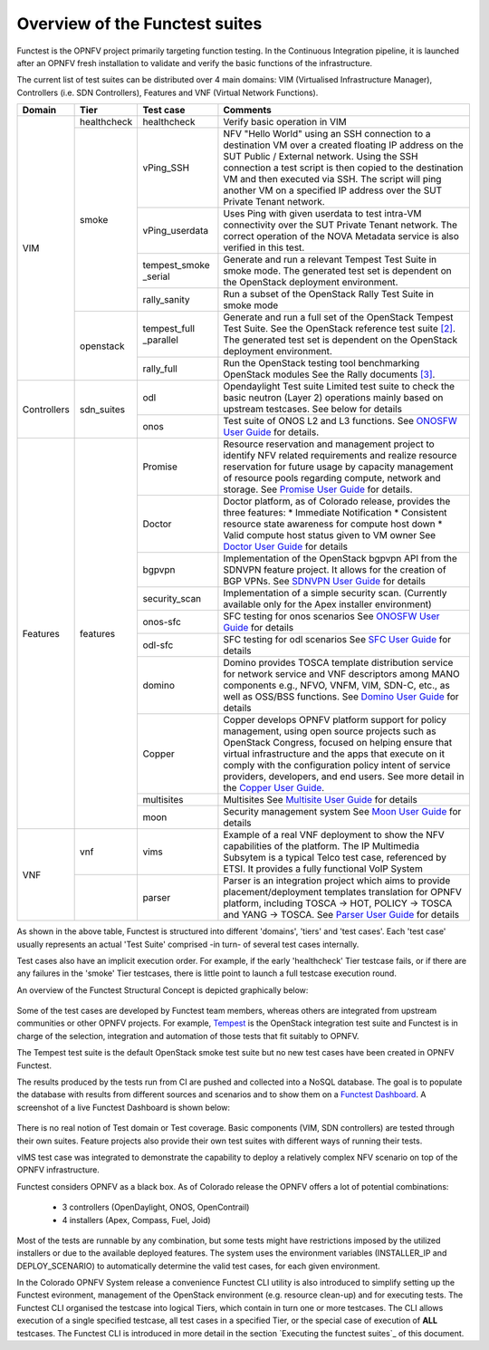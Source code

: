.. This work is licensed under a Creative Commons Attribution 4.0 International License.
.. http://creativecommons.org/licenses/by/4.0

Overview of the Functest suites
===============================

Functest is the OPNFV project primarily targeting function testing.
In the Continuous Integration pipeline, it is launched after an OPNFV fresh
installation to validate and verify the basic functions of the
infrastructure.

The current list of test suites can be distributed over 4 main domains: VIM
(Virtualised Infrastructure Manager), Controllers (i.e. SDN Controllers),
Features and VNF (Virtual Network Functions).

+-------------+---------------+----------------+----------------------------------+
| Domain      | Tier          | Test case      | Comments                         |
+=============+===============+================+==================================+
| VIM         | healthcheck   | healthcheck    | Verify basic operation in VIM    |
|             +---------------+----------------+----------------------------------+
|             | smoke         | vPing_SSH      | NFV "Hello World" using an SSH   |
|             |               |                | connection to a destination VM   |
|             |               |                | over a created floating IP       |
|             |               |                | address on the SUT Public /      |
|             |               |                | External network. Using the SSH  |
|             |               |                | connection a test script is then |
|             |               |                | copied to the destination        |
|             |               |                | VM and then executed via SSH.    |
|             |               |                | The script will ping another     |
|             |               |                | VM on a specified IP address over|
|             |               |                | the SUT Private Tenant network.  |
|             |               +----------------+----------------------------------+
|             |               | vPing_userdata | Uses Ping with given userdata    |
|             |               |                | to test intra-VM connectivity    |
|             |               |                | over the SUT Private Tenant      |
|             |               |                | network. The correct operation   |
|             |               |                | of the NOVA Metadata service is  |
|             |               |                | also verified in this test.      |
|             |               +----------------+----------------------------------+
|             |               | tempest_smoke  | Generate and run a relevant      |
|             |               | \_serial       | Tempest Test Suite in smoke mode.|
|             |               |                | The generated test set is        |
|             |               |                | dependent on the OpenStack       |
|             |               |                | deployment environment.          |
|             |               +----------------+----------------------------------+
|             |               | rally_sanity   | Run a subset of the OpenStack    |
|             |               |                | Rally Test Suite in smoke mode   |
|             +---------------+----------------+----------------------------------+
|             | openstack     | tempest_full   | Generate and run a full set of   |
|             |               | \_parallel     | the OpenStack Tempest Test Suite.|
|             |               |                | See the OpenStack reference test |
|             |               |                | suite `[2]`_. The generated      |
|             |               |                | test set is dependent on the     |
|             |               |                | OpenStack deployment environment.|
|             |               +----------------+----------------------------------+
|             |               | rally_full     | Run the OpenStack testing tool   |
|             |               |                | benchmarking OpenStack modules   |
|             |               |                | See the Rally documents `[3]`_.  |
+-------------+---------------+----------------+----------------------------------+
| Controllers | sdn_suites    | odl            | Opendaylight Test suite          |
|             |               |                | Limited test suite to check the  |
|             |               |                | basic neutron (Layer 2)          |
|             |               |                | operations mainly based on       |
|             |               |                | upstream testcases. See below    |
|             |               |                | for details                      |
|             |               +----------------+----------------------------------+
|             |               | onos           | Test suite of ONOS L2 and L3     |
|             |               |                | functions.                       |
|             |               |                | See `ONOSFW User Guide`_  for    |
|             |               |                | details.                         |
+-------------+---------------+----------------+----------------------------------+
| Features    | features      | Promise        | Resource reservation and         |
|             |               |                | management project to identify   |
|             |               |                | NFV related requirements and     |
|             |               |                | realize resource reservation for |
|             |               |                | future usage by capacity         |
|             |               |                | management of resource pools     |
|             |               |                | regarding compute, network and   |
|             |               |                | storage.                         |
|             |               |                | See `Promise User Guide`_ for    |
|             |               |                | details.                         |
|             |               +----------------+----------------------------------+
|             |               | Doctor         | Doctor platform, as of Colorado  |
|             |               |                | release, provides the three      |
|             |               |                | features:                        |
|             |               |                | * Immediate Notification         |
|             |               |                | * Consistent resource state      |
|             |               |                | awareness for compute host down  |
|             |               |                | * Valid compute host status      |
|             |               |                | given to VM owner                |
|             |               |                | See `Doctor User Guide`_ for     |
|             |               |                | details                          |
|             |               +----------------+----------------------------------+
|             |               | bgpvpn         | Implementation of the OpenStack  |
|             |               |                | bgpvpn API from the SDNVPN       |
|             |               |                | feature project. It allows for   |
|             |               |                | the creation of BGP VPNs.        |
|             |               |                | See `SDNVPN User Guide`_ for     |
|             |               |                | details                          |
|             |               +----------------+----------------------------------+
|             |               | security_scan  | Implementation of a simple       |
|             |               |                | security scan. (Currently        |
|             |               |                | available only for the Apex      |
|             |               |                | installer environment)           |
|             |               +----------------+----------------------------------+
|             |               | onos-sfc       | SFC testing for onos scenarios   |
|             |               |                | See `ONOSFW User Guide`_ for     |
|             |               |                | details                          |
|             |               +----------------+----------------------------------+
|             |               | odl-sfc        | SFC testing for odl scenarios    |
|             |               |                | See `SFC User Guide`_ for details|
|             |               +----------------+----------------------------------+
|             |               | domino         | Domino provides TOSCA template   |
|             |               |                | distribution service for network |
|             |               |                | service and VNF descriptors      |
|             |               |                | among MANO components e.g.,      |
|             |               |                | NFVO, VNFM, VIM, SDN-C, etc.,    |
|             |               |                | as well as OSS/BSS functions.    |
|             |               |                | See `Domino User Guide`_ for     |
|             |               |                | details                          |
|             |               +----------------+----------------------------------+
|             |               | Copper         | Copper develops OPNFV platform   |
|             |               |                | support for policy management,   |
|             |               |                | using open source projects such  |
|             |               |                | as OpenStack Congress, focused   |
|             |               |                | on helping ensure that virtual   |
|             |               |                | infrastructure and the apps that |
|             |               |                | execute on it comply with the    |
|             |               |                | configuration policy intent of   |
|             |               |                | service providers, developers,   |
|             |               |                | and end users. See more detail   |
|             |               |                | in the `Copper User Guide`_.     |
|             |               +----------------+----------------------------------+
|             |               | multisites     | Multisites                       |
|             |               |                | See `Multisite User Guide`_ for  |
|             |               |                | details                          |
|             |               +----------------+----------------------------------+
|             |               | moon           | Security management system       |
|             |               |                | See `Moon User Guide`_ for       |
|             |               |                | details                          |
+-------------+---------------+----------------+----------------------------------+
| VNF         | vnf           | vims           | Example of a real VNF deployment |
|             |               |                | to show the NFV capabilities of  |
|             |               |                | the platform. The IP Multimedia  |
|             |               |                | Subsytem is a typical Telco test |
|             |               |                | case, referenced by ETSI.        |
|             |               |                | It provides a fully functional   |
|             |               |                | VoIP System                      |
+             +---------------+----------------+----------------------------------+
|             |               | parser         | Parser is an integration project |
|             |               |                | which aims to provide            |
|             |               |                | placement/deployment templates   |
|             |               |                | translation for OPNFV platform,  |
|             |               |                | including TOSCA -> HOT, POLICY ->|
|             |               |                | TOSCA and YANG -> TOSCA.         |
|             |               |                | See `Parser User Guide`_ for     |
|             |               |                | details                          |
+-------------+---------------+----------------+----------------------------------+


As shown in the above table, Functest is structured into different 'domains',
'tiers' and 'test cases'. Each 'test case' usually represents an actual
'Test Suite' comprised -in turn- of several test cases internally.

Test cases also have an implicit execution order. For example, if the early
'healthcheck' Tier testcase fails, or if there are any failures in the 'smoke'
Tier testcases, there is little point to launch a full testcase execution round.

An overview of the Functest Structural Concept is depicted graphically below:

.. figure:: ../images/concepts_mapping_final.png
   :align: center
   :alt: Functest Concepts Structure

Some of the test cases are developed by Functest team members, whereas others
are integrated from upstream communities or other OPNFV projects. For example,
`Tempest <http://docs.openstack.org/developer/tempest/overview.html>`_ is the
OpenStack integration test suite and Functest is in charge of the selection,
integration and automation of those tests that fit suitably to OPNFV.

The Tempest test suite is the default OpenStack smoke test suite but no new test
cases have been created in OPNFV Functest.

The results produced by the tests run from CI are pushed and collected into a
NoSQL database. The goal is to populate the database with results from different
sources and scenarios and to show them on a `Functest Dashboard`_. A screenshot
of a live Functest Dashboard is shown below:

.. figure:: ../images/FunctestDashboardColorado.png
   :align: center
   :alt: Functest Dashboard


There is no real notion of Test domain or Test coverage. Basic components
(VIM, SDN controllers) are tested through their own suites. Feature projects
also provide their own test suites with different ways of running their tests.

vIMS test case was integrated to demonstrate the capability to deploy a
relatively complex NFV scenario on top of the OPNFV infrastructure.

Functest considers OPNFV as a black box. As of Colorado release the OPNFV
offers a lot of potential combinations:

  * 3 controllers (OpenDaylight, ONOS, OpenContrail)
  * 4 installers (Apex, Compass, Fuel, Joid)

Most of the tests are runnable by any combination, but some tests might have
restrictions imposed by the utilized installers or due to the available
deployed features. The system uses the environment variables (INSTALLER_IP and
DEPLOY_SCENARIO) to automatically determine the valid test cases, for each given
environment.

In the Colorado OPNFV System release a convenience Functest CLI utility is also
introduced to simplify setting up the Functest evironment, management of the
OpenStack environment (e.g. resource clean-up) and for executing tests.
The Functest CLI organised the testcase into logical Tiers, which contain in
turn one or more testcases. The CLI allows execution of a single specified
testcase, all test cases in a specified Tier, or the special case of execution
of **ALL** testcases. The Functest CLI is introduced in more detail in the
section `Executing the functest suites`_ of this document.

.. _`[2]`: http://docs.openstack.org/developer/tempest/overview.html
.. _`[3]`: https://rally.readthedocs.org/en/latest/index.html
.. _`Copper User Guide`: http://artifacts.opnfv.org/copper/colorado/docs/userguide/index.html
.. _`Doctor User Guide`: http://artifacts.opnfv.org/doctor/colorado/userguide/index.html
.. _`Promise User Guide`: http://artifacts.opnfv.org/promise/colorado/docs/userguide/index.html
.. _`ONOSFW User Guide`: http://artifacts.opnfv.org/onosfw/colorado/userguide/index.html
.. _`SDNVPN User Guide`: http://artifacts.opnfv.org/sdnvpn/colorado/docs/userguide/index.html
.. _`Domino User Guide`: http://artifacts.opnfv.org/domino/docs/userguide-single/index.html
.. _`Parser User Guide`: http://artifacts.opnfv.org/parser/colorado/docs/userguide/index.html
.. _`Functest Dashboard`: http://testresults.opnfv.org/kibana_dashboards/
.. _`SFC User Guide`: http://artifacts.opnfv.org/sfc/colorado/userguide/index.html
.. _`Multisite User Guide`: http://artifacts.opnfv.org/multisite/docs/userguide/index.html
.. _`Moon User Guide`: http://artifacts.opnfv.org/moon/docs/userguide/index.html
